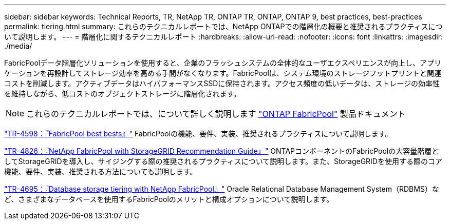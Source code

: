 ---
sidebar: sidebar 
keywords: Technical Reports, TR, NetApp TR, ONTAP TR, ONTAP, ONTAP 9, best practices, best-practices 
permalink: tiering.html 
summary: これらのテクニカルレポートでは、NetApp ONTAPでの階層化の概要と推奨されるプラクティスについて説明します。 
---
= 階層化に関するテクニカルレポート
:hardbreaks:
:allow-uri-read: 
:nofooter: 
:icons: font
:linkattrs: 
:imagesdir: ./media/


[role="lead"]
FabricPoolデータ階層化ソリューションを使用すると、企業のフラッシュシステムの全体的なユーザエクスペリエンスが向上し、アプリケーションを再設計してストレージ効率を高める手間がなくなります。FabricPoolは、システム環境のストレージフットプリントと関連コストを削減します。アクティブデータはハイパフォーマンスSSDに保持されます。アクセス頻度の低いデータは、ストレージの効率性を維持しながら、低コストのオブジェクトストレージに階層化されます。

[NOTE]
====
これらのテクニカルレポートでは、について詳しく説明します link:https://docs.netapp.com/us-en/ontap/fabricpool/index.html["ONTAP FabricPool"] 製品ドキュメント

====
link:https://www.netapp.com/pdf.html?item=/media/17239-tr4598.pdf["TR-4598：『FabricPool best bests』"^]
FabricPoolの機能、要件、実装、推奨されるプラクティスについて説明します。

link:https://www.netapp.com/pdf.html?item=/media/19403-tr-4826.pdf["TR-4826：『NetApp FabricPool with StorageGRID Recommendation Guide』"^]
ONTAPコンポーネントのFabricPoolの大容量階層としてStorageGRIDを導入し、サイジングする際の推奨されるプラクティスについて説明します。また、StorageGRIDを使用する際のコア機能、要件、実装、推奨される方法についても説明します。

link:https://www.netapp.com/pdf.html?item=/media/9138-tr4695.pdf["TR-4695：『Database storage tiering with NetApp FabricPool』"^]
Oracle Relational Database Management System（RDBMS）など、さまざまなデータベースを使用するFabricPoolのメリットと構成オプションについて説明します。
